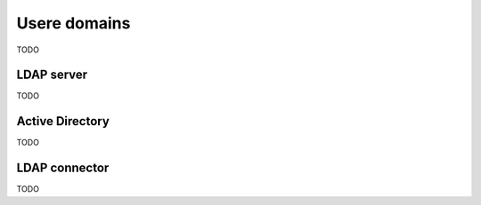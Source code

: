 =============
Usere domains
=============

TODO

.. _openldap-section:

LDAP server
===========

TODO

.. _active_directory-section:

Active Directory
================

TODO

.. _ldap_proxy-section:

LDAP connector
==============

TODO
